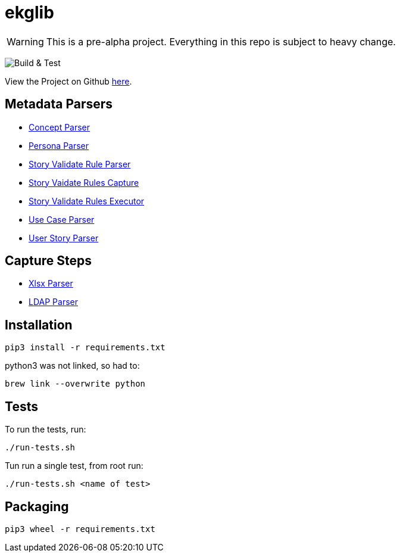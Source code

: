 = ekglib
:icons: font
:description: A Python Library for various tasks in an EKG DataOps operation.
ifdef::env-github,env-browser[:outfilesuffix: .adoc]
ifdef::env-github[]
:tip-caption: :bulb:
:note-caption: :information_source:
:important-caption: :heavy_exclamation_mark:
:caution-caption: :fire:
:warning-caption: :warning:
endif::[]

WARNING: This is a pre-alpha project. Everything in this repo is subject to heavy change.

image:https://github.com/EKGF/ekglib/workflows/Build%20&%20Test/badge.svg[Build & Test]

View the Project on Github https://github.com/EKGF/ekglib[here].

== Metadata Parsers

- link:ekglib/concept_parser/[Concept Parser]
- link:ekglib/persona_parser/[Persona Parser]
- link:ekglib/dataops_rule_parser/[Story Validate Rule Parser]
- link:ekglib/dataops_rules_capture/[Story Vaidate Rules Capture]
- link:ekglib/dataops_rules_execute/[Story Validate Rules Executor]
- link:ekglib/use_case_parser/[Use Case Parser]
- link:ekglib/user_story_parser/[User Story Parser]

== Capture Steps

- link:ekglib/xlsx_parser/[Xlsx Parser]
- link:ekglib/ldap_parser/[LDAP Parser]

== Installation

[source]
----
pip3 install -r requirements.txt
----

python3 was not linked, so had to:

[source]
----
brew link --overwrite python
----

== Tests
To run the tests, run:

[source]
----
./run-tests.sh
----

Tun run a single test, from root run:

[source]
----
./run-tests.sh <name of test>
----

== Packaging

[source]
----
pip3 wheel -r requirements.txt
----
